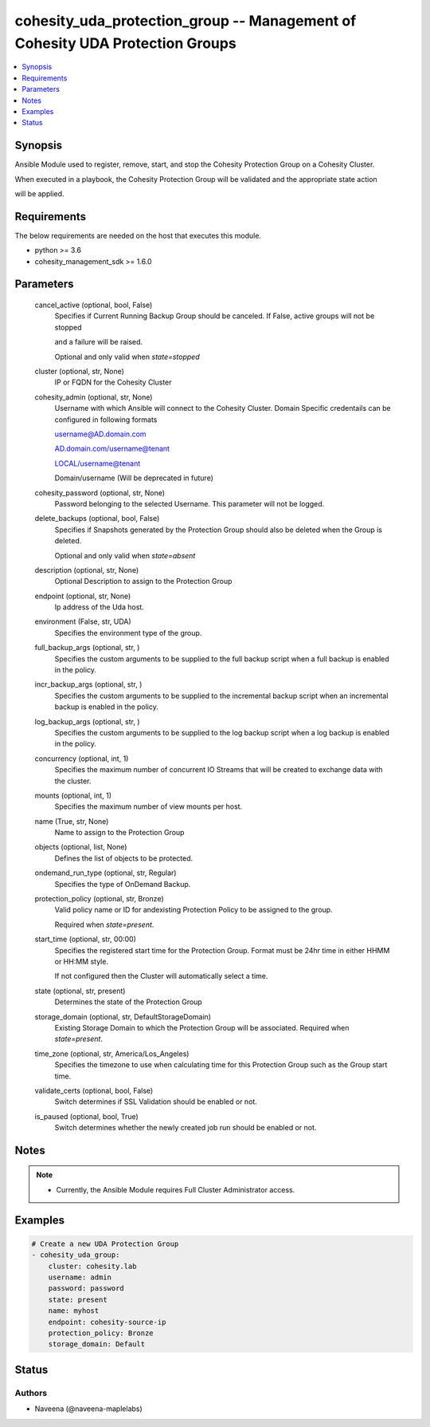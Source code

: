 .. _cohesity_uda_protection_group_module:


cohesity_uda_protection_group -- Management of Cohesity UDA Protection Groups
=============================================================================

.. contents::
   :local:
   :depth: 1


Synopsis
--------

Ansible Module used to register, remove, start, and stop the Cohesity Protection Group on a Cohesity Cluster.

When executed in a playbook, the Cohesity Protection Group will be validated and the appropriate state action

will be applied.



Requirements
------------
The below requirements are needed on the host that executes this module.

- python >= 3.6
- cohesity_management_sdk >= 1.6.0



Parameters
----------

  cancel_active (optional, bool, False)
    Specifies if Current Running Backup Group should be canceled.  If False, active groups will not be stopped

    and a failure will be raised.

    Optional and only valid when *state=stopped*


  cluster (optional, str, None)
    IP or FQDN for the Cohesity Cluster


  cohesity_admin (optional, str, None)
    Username with which Ansible will connect to the Cohesity Cluster. Domain Specific credentails can be configured in following formats

    username@AD.domain.com

    AD.domain.com/username@tenant

    LOCAL/username@tenant

    Domain/username (Will be deprecated in future)


  cohesity_password (optional, str, None)
    Password belonging to the selected Username.  This parameter will not be logged.


  delete_backups (optional, bool, False)
    Specifies if Snapshots generated by the Protection Group should also be deleted when the Group is deleted.

    Optional and only valid when *state=absent*


  description (optional, str, None)
    Optional Description to assign to the Protection Group


  endpoint (optional, str, None)
    Ip address of the Uda host.


  environment (False, str, UDA)
    Specifies the environment type of the group.


  full_backup_args (optional, str, )
    Specifies the custom arguments to be supplied to the full backup script when a full backup is enabled in the policy.


  incr_backup_args (optional, str, )
    Specifies the custom arguments to be supplied to the incremental backup script when an incremental backup is enabled in the policy.


  log_backup_args (optional, str, )
    Specifies the custom arguments to be supplied to the log backup script when a log backup is enabled in the policy.


  concurrency (optional, int, 1)
    Specifies the maximum number of concurrent IO Streams that will be created to exchange data with the cluster.


  mounts (optional, int, 1)
    Specifies the maximum number of view mounts per host.


  name (True, str, None)
    Name to assign to the Protection Group


  objects (optional, list, None)
    Defines the list of objects to be protected.


  ondemand_run_type (optional, str, Regular)
    Specifies the type of OnDemand Backup.


  protection_policy (optional, str, Bronze)
    Valid policy name or ID for andexisting Protection Policy to be assigned to the group.

    Required when *state=present*.


  start_time (optional, str, 00:00)
    Specifies the registered start time for the Protection Group.  Format must be 24hr time in either HHMM or HH:MM style.

    If not configured then the Cluster will automatically select a time.


  state (optional, str, present)
    Determines the state of the Protection Group


  storage_domain (optional, str, DefaultStorageDomain)
    Existing Storage Domain to which the Protection Group will be associated. Required when *state=present*.


  time_zone (optional, str, America/Los_Angeles)
    Specifies the timezone to use when calculating time for this Protection Group such as the Group start time.


  validate_certs (optional, bool, False)
    Switch determines if SSL Validation should be enabled or not.


  is_paused (optional, bool, True)
    Switch determines whether the newly created job run should be enabled or not.





Notes
-----

.. note::
   - Currently, the Ansible Module requires Full Cluster Administrator access.




Examples
--------

.. code-block:: yaml+jinja

    
    # Create a new UDA Protection Group
    - cohesity_uda_group:
        cluster: cohesity.lab
        username: admin
        password: password
        state: present
        name: myhost
        endpoint: cohesity-source-ip
        protection_policy: Bronze
        storage_domain: Default






Status
------





Authors
~~~~~~~

- Naveena (@naveena-maplelabs)

